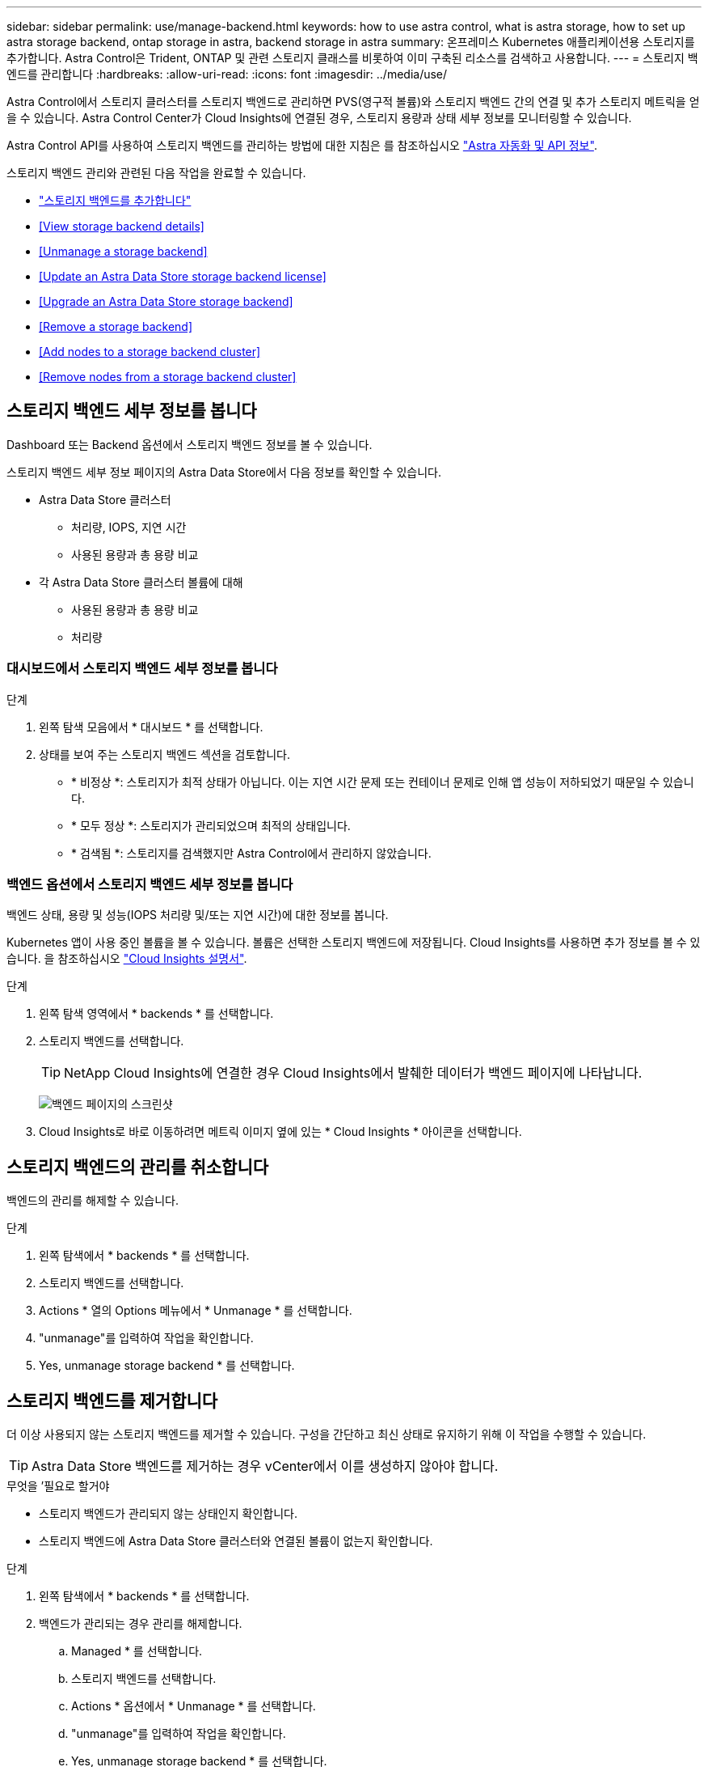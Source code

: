 ---
sidebar: sidebar 
permalink: use/manage-backend.html 
keywords: how to use astra control, what is astra storage, how to set up astra storage backend, ontap storage in astra, backend storage in astra 
summary: 온프레미스 Kubernetes 애플리케이션용 스토리지를 추가합니다. Astra Control은 Trident, ONTAP 및 관련 스토리지 클래스를 비롯하여 이미 구축된 리소스를 검색하고 사용합니다. 
---
= 스토리지 백엔드를 관리합니다
:hardbreaks:
:allow-uri-read: 
:icons: font
:imagesdir: ../media/use/


Astra Control에서 스토리지 클러스터를 스토리지 백엔드로 관리하면 PVS(영구적 볼륨)와 스토리지 백엔드 간의 연결 및 추가 스토리지 메트릭을 얻을 수 있습니다. Astra Control Center가 Cloud Insights에 연결된 경우, 스토리지 용량과 상태 세부 정보를 모니터링할 수 있습니다.

Astra Control API를 사용하여 스토리지 백엔드를 관리하는 방법에 대한 지침은 를 참조하십시오 link:https://docs.netapp.com/us-en/astra-automation/["Astra 자동화 및 API 정보"^].

스토리지 백엔드 관리와 관련된 다음 작업을 완료할 수 있습니다.

* link:../get-started/setup_overview.html#add-a-storage-backend["스토리지 백엔드를 추가합니다"]
* <<View storage backend details>>
* <<Unmanage a storage backend>>
* <<Update an Astra Data Store storage backend license>>
* <<Upgrade an Astra Data Store storage backend>>
* <<Remove a storage backend>>
* <<Add nodes to a storage backend cluster>>
* <<Remove nodes from a storage backend cluster>>




== 스토리지 백엔드 세부 정보를 봅니다

Dashboard 또는 Backend 옵션에서 스토리지 백엔드 정보를 볼 수 있습니다.

스토리지 백엔드 세부 정보 페이지의 Astra Data Store에서 다음 정보를 확인할 수 있습니다.

* Astra Data Store 클러스터
+
** 처리량, IOPS, 지연 시간
** 사용된 용량과 총 용량 비교


* 각 Astra Data Store 클러스터 볼륨에 대해
+
** 사용된 용량과 총 용량 비교
** 처리량






=== 대시보드에서 스토리지 백엔드 세부 정보를 봅니다

.단계
. 왼쪽 탐색 모음에서 * 대시보드 * 를 선택합니다.
. 상태를 보여 주는 스토리지 백엔드 섹션을 검토합니다.
+
** * 비정상 *: 스토리지가 최적 상태가 아닙니다. 이는 지연 시간 문제 또는 컨테이너 문제로 인해 앱 성능이 저하되었기 때문일 수 있습니다.
** * 모두 정상 *: 스토리지가 관리되었으며 최적의 상태입니다.
** * 검색됨 *: 스토리지를 검색했지만 Astra Control에서 관리하지 않았습니다.






=== 백엔드 옵션에서 스토리지 백엔드 세부 정보를 봅니다

백엔드 상태, 용량 및 성능(IOPS 처리량 및/또는 지연 시간)에 대한 정보를 봅니다.

Kubernetes 앱이 사용 중인 볼륨을 볼 수 있습니다. 볼륨은 선택한 스토리지 백엔드에 저장됩니다. Cloud Insights를 사용하면 추가 정보를 볼 수 있습니다. 을 참조하십시오 https://docs.netapp.com/us-en/cloudinsights/["Cloud Insights 설명서"].

.단계
. 왼쪽 탐색 영역에서 * backends * 를 선택합니다.
. 스토리지 백엔드를 선택합니다.
+

TIP: NetApp Cloud Insights에 연결한 경우 Cloud Insights에서 발췌한 데이터가 백엔드 페이지에 나타납니다.

+
image:../use/acc_backends_ci_connection2.png["백엔드 페이지의 스크린샷"]

. Cloud Insights로 바로 이동하려면 메트릭 이미지 옆에 있는 * Cloud Insights * 아이콘을 선택합니다.




== 스토리지 백엔드의 관리를 취소합니다

백엔드의 관리를 해제할 수 있습니다.

.단계
. 왼쪽 탐색에서 * backends * 를 선택합니다.
. 스토리지 백엔드를 선택합니다.
. Actions * 열의 Options 메뉴에서 * Unmanage * 를 선택합니다.
. "unmanage"를 입력하여 작업을 확인합니다.
. Yes, unmanage storage backend * 를 선택합니다.




== 스토리지 백엔드를 제거합니다

더 이상 사용되지 않는 스토리지 백엔드를 제거할 수 있습니다. 구성을 간단하고 최신 상태로 유지하기 위해 이 작업을 수행할 수 있습니다.


TIP: Astra Data Store 백엔드를 제거하는 경우 vCenter에서 이를 생성하지 않아야 합니다.

.무엇을 &#8217;필요로 할거야
* 스토리지 백엔드가 관리되지 않는 상태인지 확인합니다.
* 스토리지 백엔드에 Astra Data Store 클러스터와 연결된 볼륨이 없는지 확인합니다.


.단계
. 왼쪽 탐색에서 * backends * 를 선택합니다.
. 백엔드가 관리되는 경우 관리를 해제합니다.
+
.. Managed * 를 선택합니다.
.. 스토리지 백엔드를 선택합니다.
.. Actions * 옵션에서 * Unmanage * 를 선택합니다.
.. "unmanage"를 입력하여 작업을 확인합니다.
.. Yes, unmanage storage backend * 를 선택합니다.


. 검색된 * 를 선택합니다.
+
.. 스토리지 백엔드를 선택합니다.
.. Actions * 옵션에서 * Remove * 를 선택합니다.
.. 작업을 확인하려면 "remove"를 입력합니다.
.. Yes, remove storage backend * 를 선택합니다.






== Astra Data Store 스토리지 백엔드 라이센스를 업데이트합니다

Astra Data Store 스토리지 백엔드에 대한 라이센스를 업데이트하여 더 큰 구축 또는 향상된 기능을 지원할 수 있습니다.

.무엇을 &#8217;필요로 할거야
* 구축 및 관리되는 Astra Data Store 스토리지 백엔드
* Astra Data Store 라이센스 파일(Astra Data Store 라이센스 구매 시 NetApp 세일즈 담당자에게 문의)


.단계
. 왼쪽 탐색에서 * backends * 를 선택합니다.
. 스토리지 백엔드의 이름을 선택합니다.
. 기본 정보 * 에서 설치된 라이센스 유형을 확인할 수 있습니다.
+
라이센스 정보 위로 마우스를 가져가면 만료 및 권한 정보와 같은 추가 정보가 포함된 팝업이 나타납니다.

. 라이센스 * 에서 라이센스 이름 옆에 있는 편집 아이콘을 선택합니다.
. 라이센스 업데이트 * 페이지에서 다음 중 하나를 수행합니다.
+
|===
| 라이센스 상태입니다 | 조치 


| Astra Data Store에 하나 이상의 라이센스가 추가되었습니다.  a| 
목록에서 라이센스를 선택합니다.



| Astra Data Store에 추가된 라이센스가 없습니다.  a| 
.. 추가 * 버튼을 선택합니다.
.. 업로드할 라이센스 파일을 선택합니다.
.. 라이센스 파일을 업로드하려면 * 추가 * 를 선택하십시오.


|===
. Update * 를 선택합니다.




== Astra Data Store 스토리지 백엔드를 업그레이드합니다

Astra Control Center 내에서 Astra Data Store 백엔드를 업그레이드할 수 있습니다. 이렇게 하려면 먼저 업그레이드 패키지를 업로드해야 합니다. Astra Control Center는 이 업그레이드 패키지를 사용하여 Astra Data Store를 업그레이드합니다.

.무엇을 &#8217;필요로 할거야
* 관리 Astra Data Store 스토리지 백엔드
* 업로드된 Astra Data Store 업그레이드 패키지(참조 link:manage-packages-acc.html["소프트웨어 패키지를 관리합니다"])


.단계
. backends * 를 선택합니다.
. 목록에서 Astra Data Store 스토리지 백엔드를 선택하고 * Actions * 열에서 해당 메뉴를 선택합니다.
. 업그레이드 * 를 선택합니다.
. 목록에서 업그레이드 버전을 선택합니다.
+
리포지토리에 다른 버전의 여러 업그레이드 패키지가 있는 경우 드롭다운 목록을 열어 필요한 버전을 선택할 수 있습니다.

. 다음 * 을 선택합니다.
. 업그레이드 시작 * 을 선택합니다.


업그레이드가 완료될 때까지 * backends * 페이지에 * Status * 열에 * Upgrading * 상태가 표시됩니다.



== 스토리지 백엔드 클러스터에 노드를 추가합니다

Astra Data Store 클러스터에 노드를 추가할 수 있으며, Astra Data Store에 설치된 라이센스 유형으로 지원되는 노드 수까지 추가할 수 있습니다.

.무엇을 &#8217;필요로 할거야
* 구축 및 라이센스가 부여된 Astra Data Store 스토리지 백엔드
* Astra Control Center에 Astra Data Store 소프트웨어 패키지를 추가했습니다
* 클러스터에 추가할 새 노드 하나 이상


.단계
. 왼쪽 탐색에서 * backends * 를 선택합니다.
. 스토리지 백엔드의 이름을 선택합니다.
. 기본 정보 아래에서 이 스토리지 백엔드 클러스터의 노드 수를 확인할 수 있습니다.
. 노드 * 에서 노드 수 옆에 있는 편집 아이콘을 선택합니다.
. 노드 추가 * 페이지에서 새 노드에 대한 정보를 입력합니다.
+
.. 각 노드에 대해 노드 레이블을 할당합니다.
.. 다음 중 하나를 수행합니다.
+
*** Astra Data Store가 항상 라이센스에 따라 사용 가능한 최대 노드 수를 사용하도록 하려면 * 항상 허용된 최대 노드 수 사용 * 확인란을 활성화합니다.
*** Astra Data Store에서 항상 최대 사용 가능한 노드 수를 사용하지 않으려면 원하는 총 노드 수를 선택합니다.


.. Protection Domains가 설정된 상태에서 Astra Data Store를 구축한 경우 새 노드를 보호 도메인에 할당합니다.


. 다음 * 을 선택합니다.
. 각 새 노드에 대한 IP 주소 및 네트워크 정보를 입력합니다. 단일 새 노드의 단일 IP 주소 또는 여러 새 노드의 IP 주소 풀을 입력합니다.
+
Astra Data Store가 구축 중에 구성된 IP 주소를 사용할 수 있는 경우 IP 주소 정보를 입력할 필요가 없습니다.

. 다음 * 을 선택합니다.
. 새 노드에 대한 구성을 검토합니다.
. 노드 추가 * 를 선택합니다.




== 스토리지 백엔드 클러스터에서 노드를 제거합니다

Astra Data Store 클러스터에서 노드를 제거할 수 있습니다. 이러한 노드는 정상 또는 장애가 발생한 노드일 수 있습니다.

Astra Data Store 클러스터에서 노드를 제거하면 해당 데이터가 클러스터의 다른 노드로 이동하고 Astra Data Store에서 노드가 제거됩니다.

이 프로세스에는 다음 조건이 필요합니다.

* 다른 노드에 데이터를 수신할 수 있는 충분한 여유 공간이 있어야 합니다.
* 클러스터에 4개 이상의 노드가 있어야 합니다.


.단계
. 왼쪽 탐색에서 * backends * 를 선택합니다.
. 스토리지 백엔드의 이름을 선택합니다.
. 노드 * 탭을 선택합니다.
. 작업 메뉴에서 * 제거 * 를 선택합니다.
. "remove"를 입력하여 삭제를 확인합니다.
. 예, 노드 제거 * 를 선택합니다.




== 자세한 내용을 확인하십시오

* https://docs.netapp.com/us-en/astra-automation/index.html["Astra Control API를 사용합니다"^]

